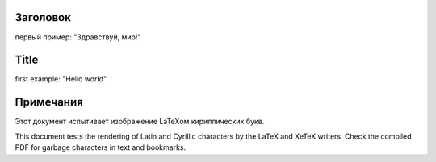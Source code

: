 Заголовок
---------

первый пример: "Здравствуй, мир!"

Title
-----

.. class:: language-en

first example: "Hello world".

Примечания
----------

Этот документ испытивает изображение LaTeXом кириллических букв.

.. class:: language-en

This document tests the rendering of Latin and Cyrillic characters by the
LaTeX and XeTeX writers. Check the compiled PDF for garbage characters in
text and bookmarks.
